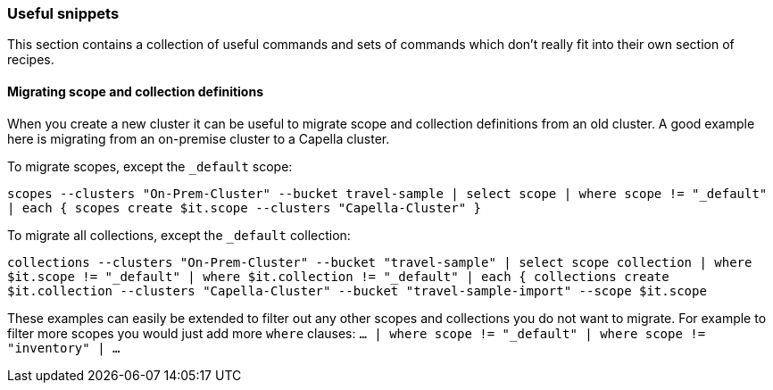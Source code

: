 === Useful snippets

This section contains a collection of useful commands and sets of commands which don't really fit into their own section of recipes.

==== Migrating scope and collection definitions

When you create a new cluster it can be useful to migrate scope and collection definitions from an old cluster.
A good example here is migrating from an on-premise cluster to a Capella cluster.

To migrate scopes, except the `_default` scope:

`scopes --clusters "On-Prem-Cluster" --bucket travel-sample | select scope | where scope != "_default" | each { scopes create $it.scope --clusters "Capella-Cluster" }`

To migrate all collections, except the `_default` collection:

`collections --clusters "On-Prem-Cluster" --bucket "travel-sample" | select scope collection | where $it.scope != "_default" | where $it.collection != "_default" | each { collections create $it.collection --clusters "Capella-Cluster" --bucket "travel-sample-import" --scope $it.scope`

These examples can easily be extended to filter out any other scopes and collections you do not want to migrate.
For example to filter more scopes you would just add more `where` clauses: `... | where scope != "_default" | where scope != "inventory" | ...`
